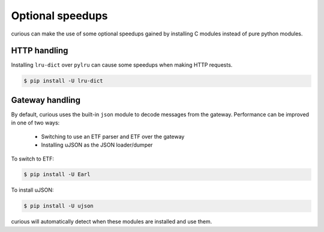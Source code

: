 
Optional speedups
=================

curious can make the use of some optional speedups gained by installing C modules instead of pure
python modules.

HTTP handling
-------------

Installing ``lru-dict`` over ``pylru`` can cause some speedups when making HTTP requests.

.. code-block:: bash

    $ pip install -U lru-dict


Gateway handling
----------------

By default, curious uses the built-in ``json`` module to decode messages from the gateway.
Performance can be improved in one of two ways:

 - Switching to use an ETF parser and ETF over the gateway
 - Installing uJSON as the JSON loader/dumper

To switch to ETF:

.. code-block:: bash

    $ pip install -U Earl

To install uJSON:

.. code-block:: bash

    $ pip install -U ujson

curious will automatically detect when these modules are installed and use them.

